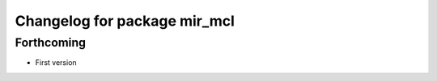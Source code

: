 ^^^^^^^^^^^^^^^^^^^^^^^^^^^^^
Changelog for package mir_mcl
^^^^^^^^^^^^^^^^^^^^^^^^^^^^^

Forthcoming
-----------
* First version

